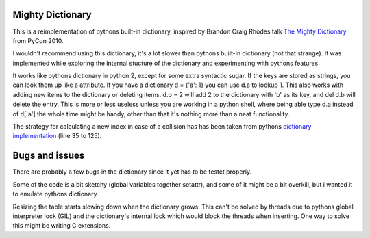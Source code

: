 Mighty Dictionary
=================

This is a reimplementation of pythons built-in dictionary, inspired by Brandon
Craig Rhodes talk `The Mighty Dictionary 
<https://www.youtube.com/watch?v=C4Kc8xzcA68>`_ from PyCon 2010.

I wouldn't recommend using this dictionary, it's a lot slower than pythons
built-in dictionary (not that strange). It was implemented while exploring
the internal stucture of the dictionary and experimenting with pythons features.

It works like pythons dictionary in python 2, except for some extra syntactic sugar. 
If the keys are stored as strings, you can look them up like a attribute. If you have a
dictionary d = {'a': 1} you can use d.a to lookup 1.
This also works with adding new items to the dictionary or deleting items. 
d.b = 2 will add 2 to the dictionary with 'b' as its key, and del d.b will delete 
the entry. This is more or less useless unless you are
working in a python shell, where being able type d.a instead of
d['a'] the whole time might be handy, other than that it's nothing more than a 
neat functionality.

The strategy for calculating a new index in case of a collision has has been taken
from pythons `dictionary implementation
<https://hg.python.org/cpython/file/52f68c95e025/Objects/dictobject.c>`_ (line 35 to
125).


Bugs and issues
===============

There are probably a few bugs in the dictionary since it yet has to be testet
properly. 

Some of the code is a bit sketchy (global variables together setattr), and some
of it might be a bit overkill, but i wanted it to emulate pythons dictionary.

Resizing the table starts slowing down when the dictionary grows. This can't be
solved by threads due to pythons global interpreter lock (GIL) and the
dictionary's internal lock which would block the threads when inserting.
One way to solve this might be writing C extensions. 

